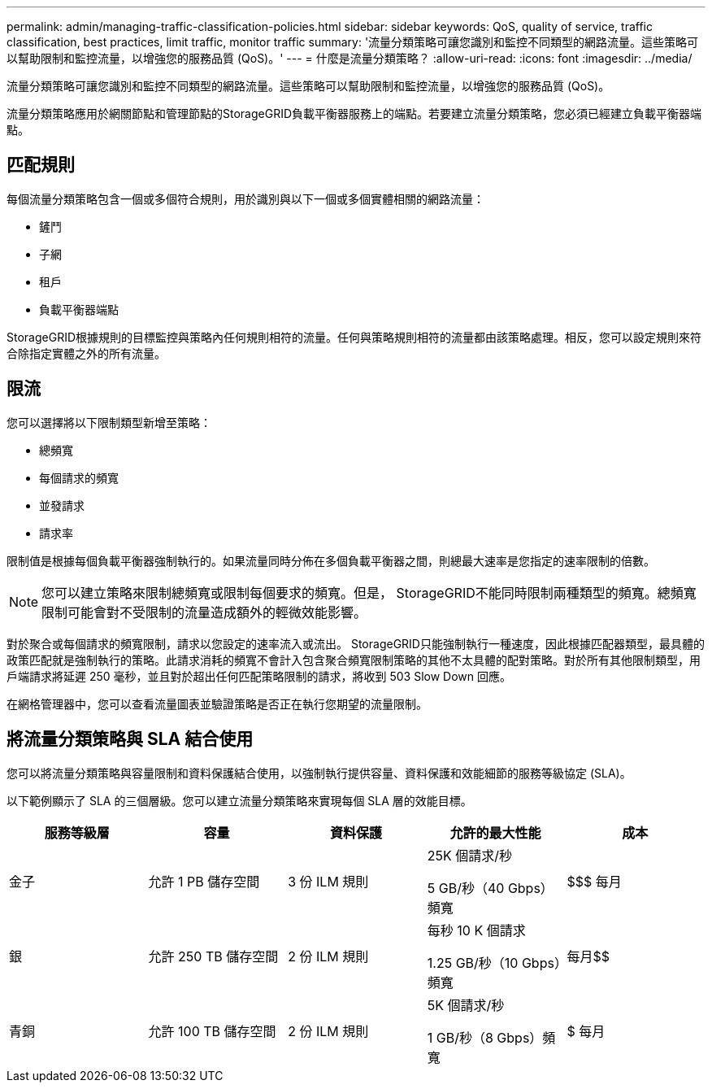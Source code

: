 ---
permalink: admin/managing-traffic-classification-policies.html 
sidebar: sidebar 
keywords: QoS, quality of service, traffic classification, best practices, limit traffic, monitor traffic 
summary: '流量分類策略可讓您識別和監控不同類型的網路流量。這些策略可以幫助限制和監控流量，以增強您的服務品質 (QoS)。' 
---
= 什麼是流量分類策略？
:allow-uri-read: 
:icons: font
:imagesdir: ../media/


[role="lead"]
流量分類策略可讓您識別和監控不同類型的網路流量。這些策略可以幫助限制和監控流量，以增強您的服務品質 (QoS)。

流量分類策略應用於網關節點和管理節點的StorageGRID負載平衡器服務上的端點。若要建立流量分類策略，您必須已經建立負載平衡器端點。



== 匹配規則

每個流量分類策略包含一個或多個符合規則，用於識別與以下一個或多個實體相關的網路流量：

* 鏟鬥
* 子網
* 租戶
* 負載平衡器端點


StorageGRID根據規則的目標監控與策略內任何規則相符的流量。任何與策略規則相符的流量都由該策略處理。相反，您可以設定規則來符合除指定實體之外的所有流量。



== 限流

您可以選擇將以下限制類型新增至策略：

* 總頻寬
* 每個請求的頻寬
* 並發請求
* 請求率


限制值是根據每個負載平衡器強制執行的。如果流量同時分佈在多個負載平衡器之間，則總最大速率是您指定的速率限制的倍數。


NOTE: 您可以建立策略來限制總頻寬或限制每個要求的頻寬。但是， StorageGRID不能同時限制兩種類型的頻寬。總頻寬限制可能會對不受限制的流量造成額外的輕微效能影響。

對於聚合或每個請求的頻寬限制，請求以您設定的速率流入或流出。 StorageGRID只能強制執行一種速度，因此根據匹配器類型，最具體的政策匹配就是強制執行的策略。此請求消耗的頻寬不會計入包含聚合頻寬限制策略的其他不太具體的配對策略。對於所有其他限制類型，用戶端請求將延遲 250 毫秒，並且對於超出任何匹配策略限制的請求，將收到 503 Slow Down 回應。

在網格管理器中，您可以查看流量​​圖表並驗證策略是否正在執行您期望的流量限制。



== 將流量分類策略與 SLA 結合使用

您可以將流量分類策略與容量限制和資料保護結合使用，以強制執行提供容量、資料保護和效能細節的服務等級協定 (SLA)。

以下範例顯示了 SLA 的三個層級。您可以建立流量分類策略來實現每個 SLA 層的效能目標。

[cols="1a,1a,1a,1a,1a"]
|===
| 服務等級層 | 容量 | 資料保護 | 允許的最大性能 | 成本 


 a| 
金子
 a| 
允許 1 PB 儲存空間
 a| 
3 份 ILM 規則
 a| 
25K 個請求/秒

5 GB/秒（40 Gbps）頻寬
 a| 
$$$ 每月



 a| 
銀
 a| 
允許 250 TB 儲存空間
 a| 
2 份 ILM 規則
 a| 
每秒 10 K 個請求

1.25 GB/秒（10 Gbps）頻寬
 a| 
每月$$



 a| 
青銅
 a| 
允許 100 TB 儲存空間
 a| 
2 份 ILM 規則
 a| 
5K 個請求/秒

1 GB/秒（8 Gbps）頻寬
 a| 
$ 每月

|===